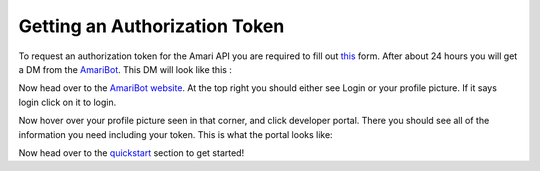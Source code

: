 Getting an Authorization Token
==============================

To request an authorization token for the Amari API you are required to fill out `this <https://forms.gle/TEZ3YbbMPMEWYuuMA>`_ form. After about 24 hours you will get a DM from the `AmariBot <https://discord.com/users/339254240012664832/>`_. This DM will look like this :

.. image:: https://i.imgur.com/tz2GJxW.png
   :alt: Image of the DM you will get from Amari

Now head over to the `AmariBot website <https://amaribot.com>`_. At the top right you should either see Login or your profile picture. If it says login click on it to login.

Now hover over your profile picture seen in that corner, and click developer portal. There you should see all of the information you need including your token. This is what the portal looks like:

.. image:: https://i.imgur.com/oRPuAmi.png
   :alt: The AmariBot developer portal.

Now head over to the `quickstart <https://amari-py.readthedocs.io/en/latest/quickstart.html>`_ section to get started!

